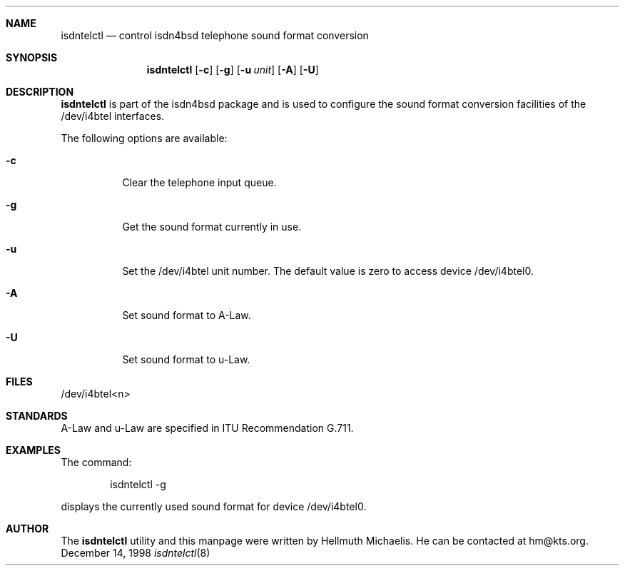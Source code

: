 .\"
.\" Copyright (c) 1997, 1998 Hellmuth Michaelis. All rights reserved.
.\"
.\" Redistribution and use in source and binary forms, with or without
.\" modification, are permitted provided that the following conditions
.\" are met:
.\" 1. Redistributions of source code must retain the above copyright
.\"    notice, this list of conditions and the following disclaimer.
.\" 2. Redistributions in binary form must reproduce the above copyright
.\"    notice, this list of conditions and the following disclaimer in the
.\"    documentation and/or other materials provided with the distribution.
.\"
.\" THIS SOFTWARE IS PROVIDED BY THE AUTHOR AND CONTRIBUTORS ``AS IS'' AND
.\" ANY EXPRESS OR IMPLIED WARRANTIES, INCLUDING, BUT NOT LIMITED TO, THE
.\" IMPLIED WARRANTIES OF MERCHANTABILITY AND FITNESS FOR A PARTICULAR PURPOSE
.\" ARE DISCLAIMED.  IN NO EVENT SHALL THE AUTHOR OR CONTRIBUTORS BE LIABLE
.\" FOR ANY DIRECT, INDIRECT, INCIDENTAL, SPECIAL, EXEMPLARY, OR CONSEQUENTIAL
.\" DAMAGES (INCLUDING, BUT NOT LIMITED TO, PROCUREMENT OF SUBSTITUTE GOODS
.\" OR SERVICES; LOSS OF USE, DATA, OR PROFITS; OR BUSINESS INTERRUPTION)
.\" HOWEVER CAUSED AND ON ANY THEORY OF LIABILITY, WHETHER IN CONTRACT, STRICT
.\" LIABILITY, OR TORT (INCLUDING NEGLIGENCE OR OTHERWISE) ARISING IN ANY WAY
.\" OUT OF THE USE OF THIS SOFTWARE, EVEN IF ADVISED OF THE POSSIBILITY OF
.\" SUCH DAMAGE.
.\"
.\" $FreeBSD$
.\"
.\"	last edit-date: [Mon Dec 14 11:34:51 1998]
.\"
.Dd December 14, 1998
.Dt isdntelctl 8
.Sh NAME
.Nm isdntelctl
.Nd control isdn4bsd telephone sound format conversion
.Sh SYNOPSIS
.Nm
.Op Fl c
.Op Fl g
.Op Fl u Ar unit
.Op Fl A
.Op Fl U
.Sh DESCRIPTION
.Nm isdntelctl
is part of the isdn4bsd package and is used to configure the sound format
conversion facilities of the /dev/i4btel interfaces.
.Pp
The following options are available:
.Bl -tag -width Ds
.It Fl c
Clear the telephone input queue.
.It Fl g
Get the sound format currently in use.
.It Fl u
Set the /dev/i4btel unit number. The default value is zero to access
device /dev/i4btel0.
.It Fl A
Set sound format to A-Law.
.It Fl U
Set sound format to u-Law.
.Pp
.Sh FILES
/dev/i4btel<n>

.Sh STANDARDS
A-Law and u-Law are specified in ITU Recommendation G.711.

.Sh EXAMPLES
The command:
.Bd -literal -offset indent
isdntelctl -g
.Ed
.Pp
displays the currently used sound format for device /dev/i4btel0.

.Sh AUTHOR
The
.Nm
utility and this manpage were written by Hellmuth Michaelis. He can be
contacted at hm@kts.org.
